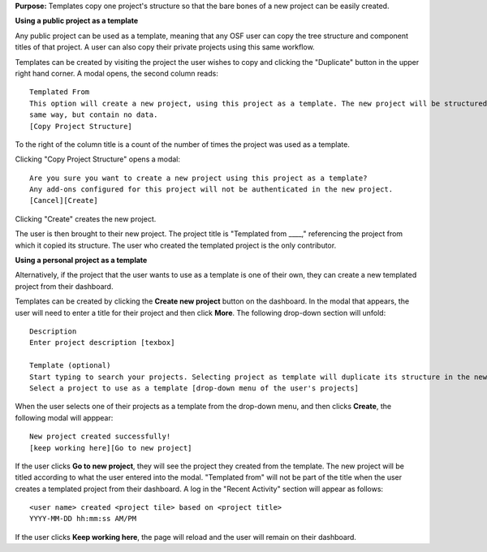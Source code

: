 **Purpose:** Templates copy one project's structure so that the bare bones of a new project can be easily created.

**Using a public project as a template**

Any public project can be used as a template, meaning that any OSF user can copy the tree structure and component titles of that
project. A user can also copy their private projects using this same workflow.

Templates can be created by visiting the project the user wishes to copy and clicking the "Duplicate" button in the upper right
hand corner. A modal opens, the second column reads::

    Templated From
    This option will create a new project, using this project as a template. The new project will be structured in the
    same way, but contain no data.
    [Copy Project Structure]

To the right of the column title is a count of the number of times the project was used as a template.

Clicking "Copy Project Structure" opens a modal::

    Are you sure you want to create a new project using this project as a template?
    Any add-ons configured for this project will not be authenticated in the new project.
    [Cancel][Create]

Clicking "Create" creates the new project.

The user is then brought to their new project. The project title is "Templated from ____," referencing the project from
which it copied its structure. The user who created the templated project is the only contributor.

**Using a personal project as a template**

Alternatively, if the project that the user wants to use as a template is one of their own, they can create a new templated project from their dashboard.

Templates can be created by clicking the **Create new project** button on the dashboard. In the modal that appears, the user will need to enter a title for their project and then click **More**. The following drop-down section will unfold::
  
    Description
    Enter project description [texbox]
    
    Template (optional)
    Start typing to search your projects. Selecting project as template will duplicate its structure in the new project without importing the content of that project.
    Select a project to use as a template [drop-down menu of the user's projects]
    
When the user selects one of their projects as a template from the drop-down menu, and then clicks **Create**, the following modal will apppear::
  
    New project created successfully!
    [keep working here][Go to new project]

If the user clicks **Go to new project**, they will see the project they created from the template. The new project will be titled according to
what the user entered into the modal. "Templated from" will not be part of the title when the user creates a templated project from their dashboard.
A log in the "Recent Activity" section will appear as follows::
  
    <user name> created <project tile> based on <project title>
    YYYY-MM-DD hh:mm:ss AM/PM

If the user clicks **Keep working here**, the page will reload and the user will remain on their dashboard.

